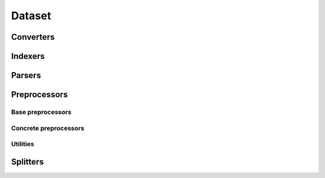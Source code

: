 =======
Dataset
=======


Converters
==========

.. autosummary::
   :toctree: generated/
   :nosignatures:

   chainer_chemistry.dataset.converters.concat_mols


Indexers
========

.. autosummary::
   :toctree: generated/
   :nosignatures:

   chainer_chemistry.dataset.indexer.BaseIndexer
   chainer_chemistry.dataset.indexer.BaseFeatureIndexer
   chainer_chemistry.dataset.indexers.NumpyTupleDatasetFeatureIndexer


Parsers
=======

.. autosummary::
   :toctree: generated/
   :nosignatures:

   chainer_chemistry.dataset.parsers.BaseParser
   chainer_chemistry.dataset.parsers.CSVFileParser
   chainer_chemistry.dataset.parsers.SDFFileParser


Preprocessors
=============

Base preprocessors
------------------


.. autosummary::
   :toctree: generated/
   :nosignatures:

   chainer_chemistry.dataset.preprocessors.BasePreprocessor
   chainer_chemistry.dataset.preprocessors.MolPreprocessor

Concrete preprocessors
----------------------

.. autosummary::
   :toctree: generated/
   :nosignatures:


   chainer_chemistry.dataset.preprocessors.AtomicNumberPreprocessor
   chainer_chemistry.dataset.preprocessors.ECFPPreprocessor
   chainer_chemistry.dataset.preprocessors.GGNNPreprocessor
   chainer_chemistry.dataset.preprocessors.NFPPreprocessor
   chainer_chemistry.dataset.preprocessors.SchNetPreprocessor
   chainer_chemistry.dataset.preprocessors.WeaveNetPreprocessor

Utilities
---------

.. autosummary::
   :toctree: generated/
   :nosignatures:

   chainer_chemistry.dataset.preprocessors.MolFeatureExtractionError
   chainer_chemistry.dataset.preprocessors.type_check_num_atoms
   chainer_chemistry.dataset.preprocessors.construct_atomic_number_array
   chainer_chemistry.dataset.preprocessors.construct_adj_matrix



Splitters
==========

.. autosummary::
   :toctree: generated/
   :nosignatures:

   chainer_chemistry.dataset.splitters.RandomSplitter
